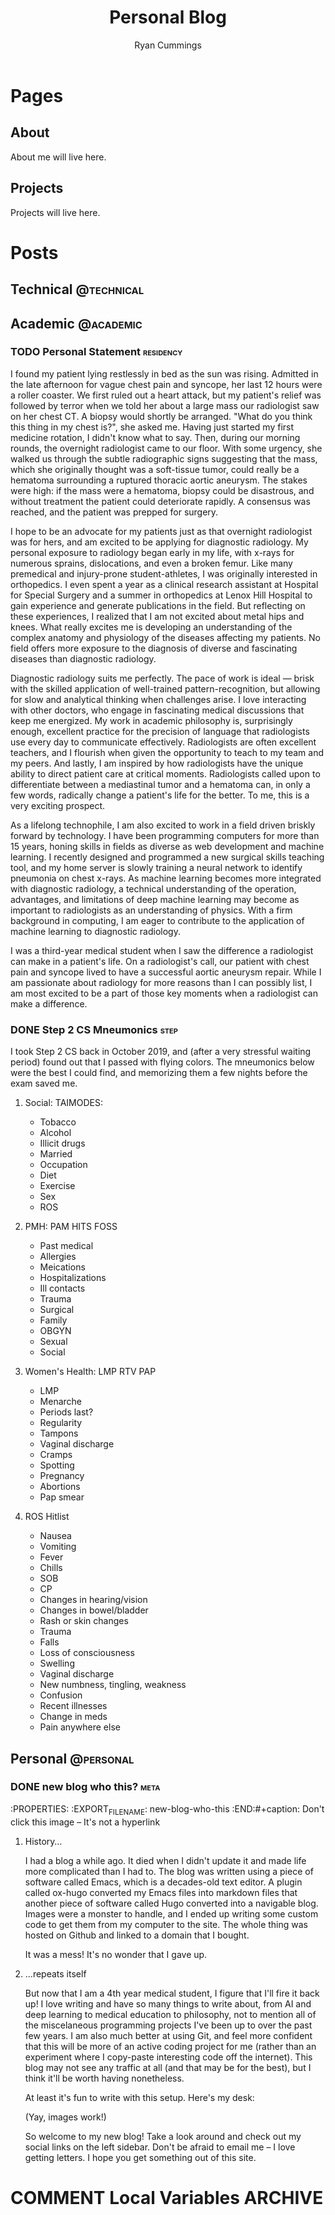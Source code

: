 #+TITLE: Personal Blog
#+AUTHOR: Ryan Cummings

#+HUGO_BASE_DIR: ./
#+HUGO_AUTO_SET_LASTMOD: t

* Pages
:PROPERTIES:
:EXPORT_HUGO_CUSTOM_FRONT_MATTER: :noauthor true :nocomment true :nodate true :nopaging true :noread true
:EXPORT_HUGO_MENU: :menu main
:EXPORT_HUGO_SECTION: pages
:EXPORT_HUGO_WEIGHT: auto
:END:
** About
:PROPERTIES:
:EXPORT_FILE_NAME: about
:END:
About me will live here.
** Projects
:PROPERTIES:
:EXPORT_FILE_NAME: projects
:END:
Projects will live here.
* Posts
:PROPERTIES:
:EXPORT_HUGO_SECTION: posts
:END:
** Technical                                                        :@technical:
** Academic                                                      :@academic:
*** TODO Personal Statement                                     :residency:
:PROPERTIES:
:EXPORT_FILE_NAME: personal-statement
:END:

I found my patient lying restlessly in bed as the sun was rising. Admitted in the late afternoon for vague chest pain and syncope, her last 12 hours were a roller coaster. We first ruled out a heart attack, but my patient's relief was followed by terror when we told her about a large mass our radiologist saw on her chest CT. A biopsy would shortly be arranged. "What do you think this thing in my chest is?", she asked me. Having just started my first medicine rotation, I didn't know what to say. Then, during our morning rounds, the overnight radiologist came to our floor. With some urgency, she walked us through the subtle radiographic signs suggesting that the mass, which she originally thought was a soft-tissue tumor, could really be a hematoma surrounding a ruptured thoracic aortic aneurysm. The stakes were high: if the mass were a hematoma, biopsy could be disastrous, and without treatment the patient could deteriorate rapidly. A consensus was reached, and the patient was prepped for surgery.

I hope to be an advocate for my patients just as that overnight radiologist was for hers, and am excited to be applying for diagnostic radiology. My personal exposure to radiology began early in my life, with x-rays for numerous sprains, dislocations, and even a broken femur. Like many premedical and injury-prone student-athletes, I was originally interested in orthopedics. I even spent a year as a clinical research assistant at Hospital for Special Surgery and a summer in orthopedics at Lenox Hill Hospital to gain experience and generate publications in the field. But reflecting on these experiences, I realized that I am not excited about metal hips and knees. What really excites me is developing an understanding of the complex anatomy and physiology of the diseases affecting my patients. No field offers more exposure to the diagnosis of diverse and fascinating diseases than diagnostic radiology.

Diagnostic radiology suits me perfectly. The pace of work is ideal — brisk with the skilled application of well-trained pattern-recognition, but allowing for slow and analytical thinking when challenges arise. I love interacting with other doctors, who engage in fascinating medical discussions that keep me energized. My work in academic philosophy is, surprisingly enough, excellent practice for the precision of language that radiologists use every day to communicate effectively. Radiologists are often excellent teachers, and I flourish when given the opportunity to teach to my team and my peers. And lastly, I am inspired by how radiologists have the unique ability to direct patient care at critical moments. Radiologists called upon to differentiate between a mediastinal tumor and a hematoma can, in only a few words, radically change a patient's life for the better. To me, this is a very exciting prospect.

As a lifelong technophile, I am also excited to work in a field driven briskly forward by technology. I have been programming computers for more than 15 years, honing skills in fields as diverse as web development and machine learning. I recently designed and programmed a new surgical skills teaching tool, and my home server is slowly training a neural network to identify pneumonia on chest x-rays. As machine learning becomes more integrated with diagnostic radiology, a technical understanding of the operation, advantages, and limitations of deep machine learning may become as important to radiologists as an understanding of physics. With a firm background in computing, I am eager to contribute to the application of machine learning to diagnostic radiology.

I was a third-year medical student when I saw the difference a radiologist can make in a patient's life. On a radiologist's call, our patient with chest pain and syncope lived to have a successful aortic aneurysm repair. While I am passionate about radiology for more reasons than I can possibly list, I am most excited to be a part of those key moments when a radiologist can make a difference.
*** DONE Step 2 CS Mneumonics                                        :step:
CLOSED: [2020-02-20 Thu 15:29]
:PROPERTIES:
:EXPORT_FILE_NAME: step2cs-mneumonics
:END:
I took Step 2 CS back in October 2019, and (after a very stressful waiting period) found out that I passed with flying colors. The mneumonics below were the best I could find, and memorizing them a few nights before the exam saved me.
**** Social: TAIMODES:

- Tobacco
- Alcohol
- Illicit drugs
- Married
- Occupation
- Diet
- Exercise
- Sex
- ROS

**** PMH: PAM HITS FOSS

- Past medical
- Allergies
- Meications
- Hospitalizations
- Ill contacts
- Trauma
- Surgical
- Family
- OBGYN
- Sexual
- Social

**** Women's Health: LMP RTV PAP

- LMP
- Menarche
- Periods last?
- Regularity
- Tampons
- Vaginal discharge
- Cramps
- Spotting
- Pregnancy
- Abortions
- Pap smear

**** ROS Hitlist

- Nausea
- Vomiting
- Fever
- Chills
- SOB
- CP
- Changes in hearing/vision
- Changes in bowel/bladder
- Rash or skin changes
- Trauma
- Falls
- Loss of consciousness
- Swelling
- Vaginal discharge
- New numbness, tingling, weakness
- Confusion
- Recent illnesses
- Change in meds
- Pain anywhere else
** Personal                                                      :@personal:
*** DONE new blog who this?                                          :meta:
CLOSED: [2020-02-20 Thu 16:12]
:PROPERTIES:
:EXPORT_FILE_NAME: new-blog-who-this
:END:#+caption: Don't click this image -- It's not a hyperlink
**** History...
I had a blog a while ago. It died when I didn't update it and made life more complicated than I had to. The blog was written using a piece of software called Emacs, which is a decades-old text editor. A plugin called ox-hugo converted my Emacs files into markdown files that another piece of software called Hugo converted into a navigable blog. Images were a monster to handle, and I ended up writing some custom code to get them from my computer to the site. The whole thing was hosted on Github and linked to a domain that I bought.

It was a mess! It's no wonder that I gave up.

**** ...repeats itself
But now that I am a 4th year medical student, I figure that I'll fire it back up! I love writing and have so many things to write about, from AI and deep learning to medical education to philosophy, not to mention all of the miscelaneous programming projects I've been up to over the past few years. I am also much better at using Git, and feel more confident that this will be more of an active coding project for me (rather than an experiment where I copy-paste interesting code off the internet). This blog may not see any traffic at all (and that may be for the best), but I think it'll be worth having nonetheless.

At least it's fun to write with this setup. Here's my desk:
#+caption: My desk
[[/images/desk.jpg]]
(Yay, images work!)

So welcome to my new blog! Take a look around and check out my social links on the left sidebar. Don't be afraid to email me -- I love getting letters. I hope you get something out of this site.
* COMMENT Local Variables :ARCHIVE:
# Local Variables:
# eval: (setq org-export-initial-scope 'subtree)
# End:
